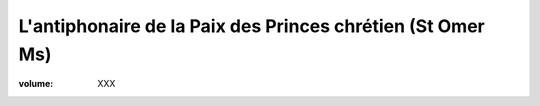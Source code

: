L'antiphonaire de la Paix des Princes chrétien (St Omer Ms)
===========================================================

:volume: XXX
